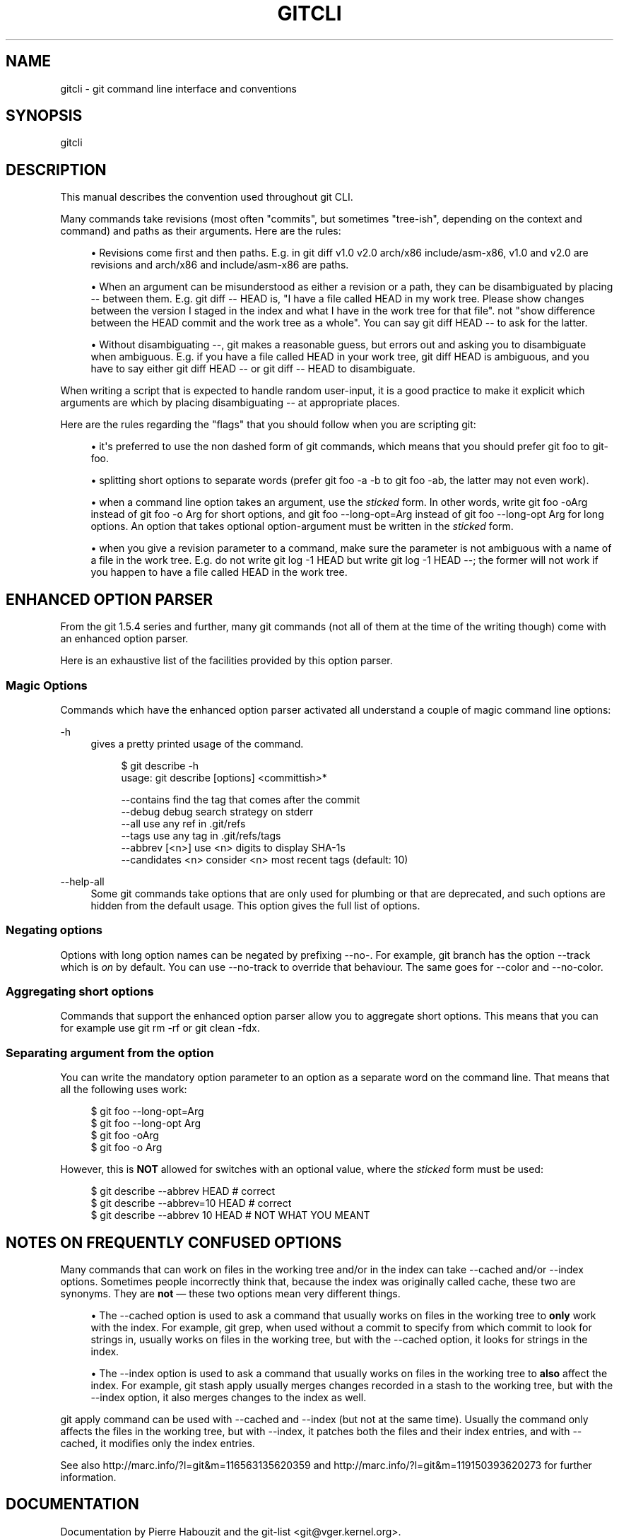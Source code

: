 '\" t
.\"     Title: gitcli
.\"    Author: [see the Documentation section]
.\" Generator: DocBook XSL Stylesheets v1.75.2 <http://docbook.sf.net/>
.\"      Date: 12/02/2009
.\"    Manual: Git Manual
.\"    Source: Git 1.6.6.rc1
.\"  Language: English
.\"
.TH "GITCLI" "7" "12/02/2009" "Git 1\&.6\&.6\&.rc1" "Git Manual"
.\" -----------------------------------------------------------------
.\" * set default formatting
.\" -----------------------------------------------------------------
.\" disable hyphenation
.nh
.\" disable justification (adjust text to left margin only)
.ad l
.\" -----------------------------------------------------------------
.\" * MAIN CONTENT STARTS HERE *
.\" -----------------------------------------------------------------
.SH "NAME"
gitcli \- git command line interface and conventions
.SH "SYNOPSIS"
.sp
gitcli
.SH "DESCRIPTION"
.sp
This manual describes the convention used throughout git CLI\&.
.sp
Many commands take revisions (most often "commits", but sometimes "tree\-ish", depending on the context and command) and paths as their arguments\&. Here are the rules:
.sp
.RS 4
.ie n \{\
\h'-04'\(bu\h'+03'\c
.\}
.el \{\
.sp -1
.IP \(bu 2.3
.\}
Revisions come first and then paths\&. E\&.g\&. in
git diff v1\&.0 v2\&.0 arch/x86 include/asm\-x86,
v1\&.0
and
v2\&.0
are revisions and
arch/x86
and
include/asm\-x86
are paths\&.
.RE
.sp
.RS 4
.ie n \{\
\h'-04'\(bu\h'+03'\c
.\}
.el \{\
.sp -1
.IP \(bu 2.3
.\}
When an argument can be misunderstood as either a revision or a path, they can be disambiguated by placing
\-\-
between them\&. E\&.g\&.
git diff \-\- HEAD
is, "I have a file called HEAD in my work tree\&. Please show changes between the version I staged in the index and what I have in the work tree for that file"\&. not "show difference between the HEAD commit and the work tree as a whole"\&. You can say
git diff HEAD \-\-
to ask for the latter\&.
.RE
.sp
.RS 4
.ie n \{\
\h'-04'\(bu\h'+03'\c
.\}
.el \{\
.sp -1
.IP \(bu 2.3
.\}
Without disambiguating
\-\-, git makes a reasonable guess, but errors out and asking you to disambiguate when ambiguous\&. E\&.g\&. if you have a file called HEAD in your work tree,
git diff HEAD
is ambiguous, and you have to say either
git diff HEAD \-\-
or
git diff \-\- HEAD
to disambiguate\&.
.RE
.sp
When writing a script that is expected to handle random user\-input, it is a good practice to make it explicit which arguments are which by placing disambiguating \-\- at appropriate places\&.
.sp
Here are the rules regarding the "flags" that you should follow when you are scripting git:
.sp
.RS 4
.ie n \{\
\h'-04'\(bu\h'+03'\c
.\}
.el \{\
.sp -1
.IP \(bu 2.3
.\}
it\(aqs preferred to use the non dashed form of git commands, which means that you should prefer
git foo
to
git\-foo\&.
.RE
.sp
.RS 4
.ie n \{\
\h'-04'\(bu\h'+03'\c
.\}
.el \{\
.sp -1
.IP \(bu 2.3
.\}
splitting short options to separate words (prefer
git foo \-a \-b
to
git foo \-ab, the latter may not even work)\&.
.RE
.sp
.RS 4
.ie n \{\
\h'-04'\(bu\h'+03'\c
.\}
.el \{\
.sp -1
.IP \(bu 2.3
.\}
when a command line option takes an argument, use the
\fIsticked\fR
form\&. In other words, write
git foo \-oArg
instead of
git foo \-o Arg
for short options, and
git foo \-\-long\-opt=Arg
instead of
git foo \-\-long\-opt Arg
for long options\&. An option that takes optional option\-argument must be written in the
\fIsticked\fR
form\&.
.RE
.sp
.RS 4
.ie n \{\
\h'-04'\(bu\h'+03'\c
.\}
.el \{\
.sp -1
.IP \(bu 2.3
.\}
when you give a revision parameter to a command, make sure the parameter is not ambiguous with a name of a file in the work tree\&. E\&.g\&. do not write
git log \-1 HEAD
but write
git log \-1 HEAD \-\-; the former will not work if you happen to have a file called
HEAD
in the work tree\&.
.RE
.SH "ENHANCED OPTION PARSER"
.sp
From the git 1\&.5\&.4 series and further, many git commands (not all of them at the time of the writing though) come with an enhanced option parser\&.
.sp
Here is an exhaustive list of the facilities provided by this option parser\&.
.SS "Magic Options"
.sp
Commands which have the enhanced option parser activated all understand a couple of magic command line options:
.PP
\-h
.RS 4
gives a pretty printed usage of the command\&.
.sp
.if n \{\
.RS 4
.\}
.nf
$ git describe \-h
usage: git describe [options] <committish>*

    \-\-contains            find the tag that comes after the commit
    \-\-debug               debug search strategy on stderr
    \-\-all                 use any ref in \&.git/refs
    \-\-tags                use any tag in \&.git/refs/tags
    \-\-abbrev [<n>]        use <n> digits to display SHA\-1s
    \-\-candidates <n>      consider <n> most recent tags (default: 10)
.fi
.if n \{\
.RE
.\}
.sp
.RE
.PP
\-\-help\-all
.RS 4
Some git commands take options that are only used for plumbing or that are deprecated, and such options are hidden from the default usage\&. This option gives the full list of options\&.
.RE
.SS "Negating options"
.sp
Options with long option names can be negated by prefixing \-\-no\-\&. For example, git branch has the option \-\-track which is \fIon\fR by default\&. You can use \-\-no\-track to override that behaviour\&. The same goes for \-\-color and \-\-no\-color\&.
.SS "Aggregating short options"
.sp
Commands that support the enhanced option parser allow you to aggregate short options\&. This means that you can for example use git rm \-rf or git clean \-fdx\&.
.SS "Separating argument from the option"
.sp
You can write the mandatory option parameter to an option as a separate word on the command line\&. That means that all the following uses work:
.sp
.if n \{\
.RS 4
.\}
.nf
$ git foo \-\-long\-opt=Arg
$ git foo \-\-long\-opt Arg
$ git foo \-oArg
$ git foo \-o Arg
.fi
.if n \{\
.RE
.\}
.sp
.sp
However, this is \fBNOT\fR allowed for switches with an optional value, where the \fIsticked\fR form must be used:
.sp
.if n \{\
.RS 4
.\}
.nf
$ git describe \-\-abbrev HEAD     # correct
$ git describe \-\-abbrev=10 HEAD  # correct
$ git describe \-\-abbrev 10 HEAD  # NOT WHAT YOU MEANT
.fi
.if n \{\
.RE
.\}
.sp
.SH "NOTES ON FREQUENTLY CONFUSED OPTIONS"
.sp
Many commands that can work on files in the working tree and/or in the index can take \-\-cached and/or \-\-index options\&. Sometimes people incorrectly think that, because the index was originally called cache, these two are synonyms\&. They are \fBnot\fR \(em these two options mean very different things\&.
.sp
.RS 4
.ie n \{\
\h'-04'\(bu\h'+03'\c
.\}
.el \{\
.sp -1
.IP \(bu 2.3
.\}
The
\-\-cached
option is used to ask a command that usually works on files in the working tree to
\fBonly\fR
work with the index\&. For example,
git grep, when used without a commit to specify from which commit to look for strings in, usually works on files in the working tree, but with the
\-\-cached
option, it looks for strings in the index\&.
.RE
.sp
.RS 4
.ie n \{\
\h'-04'\(bu\h'+03'\c
.\}
.el \{\
.sp -1
.IP \(bu 2.3
.\}
The
\-\-index
option is used to ask a command that usually works on files in the working tree to
\fBalso\fR
affect the index\&. For example,
git stash apply
usually merges changes recorded in a stash to the working tree, but with the
\-\-index
option, it also merges changes to the index as well\&.
.RE
.sp
git apply command can be used with \-\-cached and \-\-index (but not at the same time)\&. Usually the command only affects the files in the working tree, but with \-\-index, it patches both the files and their index entries, and with \-\-cached, it modifies only the index entries\&.
.sp
See also http://marc\&.info/?l=git&m=116563135620359 and http://marc\&.info/?l=git&m=119150393620273 for further information\&.
.SH "DOCUMENTATION"
.sp
Documentation by Pierre Habouzit and the git\-list <git@vger\&.kernel\&.org>\&.
.SH "GIT"
.sp
Part of the \fBgit\fR(1) suite
